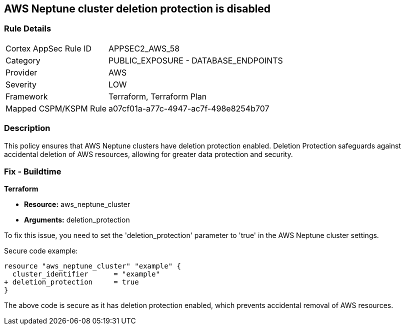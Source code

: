 == AWS Neptune cluster deletion protection is disabled
                
=== Rule Details

[cols="1,2"]
|===
|Cortex AppSec Rule ID |APPSEC2_AWS_58
|Category |PUBLIC_EXPOSURE - DATABASE_ENDPOINTS
|Provider |AWS
|Severity |LOW
|Framework |Terraform, Terraform Plan
|Mapped CSPM/KSPM Rule |a07cf01a-a77c-4947-ac7f-498e8254b707
|===


=== Description

This policy ensures that AWS Neptune clusters have deletion protection enabled. Deletion Protection safeguards against accidental deletion of AWS resources, allowing for greater data protection and security.

=== Fix - Buildtime

*Terraform*

* *Resource:* aws_neptune_cluster
* *Arguments:* deletion_protection

To fix this issue, you need to set the 'deletion_protection' parameter to 'true' in the AWS Neptune cluster settings.

Secure code example:

[source,go]
----
resource "aws_neptune_cluster" "example" {
  cluster_identifier      = "example"
+ deletion_protection     = true
}
----

The above code is secure as it has deletion protection enabled, which prevents accidental removal of AWS resources. 

